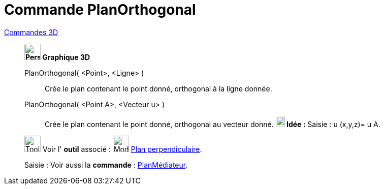 = Commande PlanOrthogonal
:page-en: commands/PerpendicularPlane
ifdef::env-github[:imagesdir: /fr/modules/ROOT/assets/images]

xref:commands/Commandes_3D.adoc[Commandes 3D] 
_____________________________________

*image:32px-Perspectives_algebra_3Dgraphics.svg.png[Perspectives algebra 3Dgraphics.svg,width=32,height=32] Graphique
3D*

PlanOrthogonal( <Point>, <Ligne> )::
  Crée le plan contenant le point donné, orthogonal à la ligne donnée.
PlanOrthogonal( <Point A>, <Vecteur u> )::
  Crée le plan contenant le point donné, orthogonal au vecteur donné.
  *image:18px-Bulbgraph.png[Note,title="Note",width=18,height=22] Idée :* [.kcode]#Saisie :# u (x,y,z)= u A.



image:Tool_tool.png[Tool tool.png,width=32,height=32] Voir l' *outil* associé : image:Mode_orthogonalplane.png[Mode
orthogonalplane.png,width=32,height=32] xref:/tools/Plan_perpendiculaire.adoc[Plan perpendiculaire].

[.kcode]#Saisie :# Voir aussi la *commande* : xref:/commands/PlanMédiateur.adoc[PlanMédiateur].



